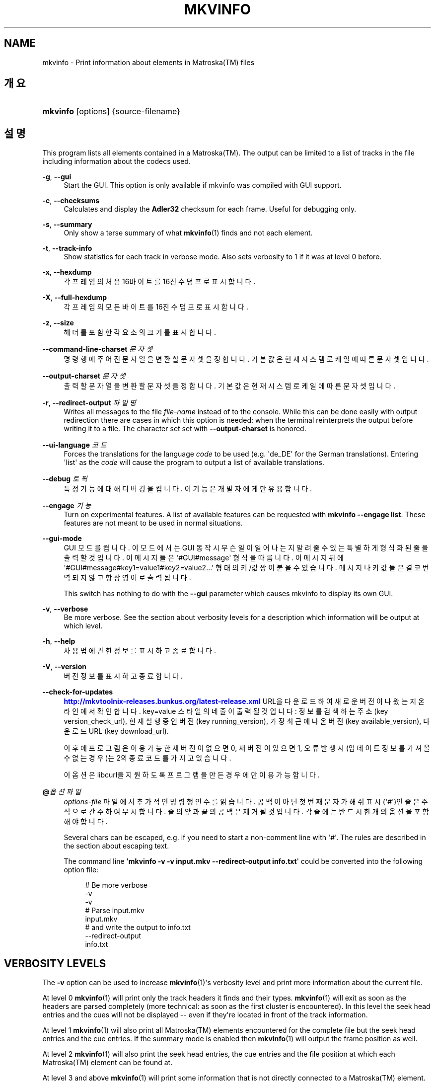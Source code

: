 '\" t
.\"     Title: mkvinfo
.\"    Author: Moritz Bunkus <moritz@bunkus.org>
.\" Generator: DocBook XSL Stylesheets v1.79.1 <http://docbook.sf.net/>
.\"      Date: 2016-07-14
.\"    Manual: 사용자 명령어
.\"    Source: MKVToolNix 9.3.1
.\"  Language: English
.\"
.TH "MKVINFO" "1" "2016\-07\-14" "MKVToolNix 9\&.3\&.1" "사용자 명령어"
.\" -----------------------------------------------------------------
.\" * Define some portability stuff
.\" -----------------------------------------------------------------
.\" ~~~~~~~~~~~~~~~~~~~~~~~~~~~~~~~~~~~~~~~~~~~~~~~~~~~~~~~~~~~~~~~~~
.\" http://bugs.debian.org/507673
.\" http://lists.gnu.org/archive/html/groff/2009-02/msg00013.html
.\" ~~~~~~~~~~~~~~~~~~~~~~~~~~~~~~~~~~~~~~~~~~~~~~~~~~~~~~~~~~~~~~~~~
.ie \n(.g .ds Aq \(aq
.el       .ds Aq '
.\" -----------------------------------------------------------------
.\" * set default formatting
.\" -----------------------------------------------------------------
.\" disable hyphenation
.nh
.\" disable justification (adjust text to left margin only)
.ad l
.\" -----------------------------------------------------------------
.\" * MAIN CONTENT STARTS HERE *
.\" -----------------------------------------------------------------
.SH "NAME"
mkvinfo \- Print information about elements in Matroska(TM) files
.SH "개요"
.HP \w'\fBmkvinfo\fR\ 'u
\fBmkvinfo\fR [options] {source\-filename}
.SH "설명"
.PP
This program lists all elements contained in a
Matroska(TM)\&. The output can be limited to a list of tracks in the file including information about the codecs used\&.
.PP
\fB\-g\fR, \fB\-\-gui\fR
.RS 4
Start the
GUI\&. This option is only available if mkvinfo was compiled with
GUI
support\&.
.RE
.PP
\fB\-c\fR, \fB\-\-checksums\fR
.RS 4
Calculates and display the
\fBAdler32\fR
checksum for each frame\&. Useful for debugging only\&.
.RE
.PP
\fB\-s\fR, \fB\-\-summary\fR
.RS 4
Only show a terse summary of what
\fBmkvinfo\fR(1)
finds and not each element\&.
.RE
.PP
\fB\-t\fR, \fB\-\-track\-info\fR
.RS 4
Show statistics for each track in verbose mode\&. Also sets verbosity to 1 if it was at level 0 before\&.
.RE
.PP
\fB\-x\fR, \fB\-\-hexdump\fR
.RS 4
각 프레임의 처음 16바이트를 16진수 덤프로 표시합니다\&.
.RE
.PP
\fB\-X\fR, \fB\-\-full\-hexdump\fR
.RS 4
각 프레임의 모든 바이트를 16진수 덤프로 표시합니다\&.
.RE
.PP
\fB\-z\fR, \fB\-\-size\fR
.RS 4
헤더를 포함한 각 요소의 크기를 표시합니다\&.
.RE
.PP
\fB\-\-command\-line\-charset\fR \fI문자셋\fR
.RS 4
명령행에 주어진 문자열을 변환할 문자셋을 정합니다\&. 기본값은 현재 시스템 로케일에 따른 문자셋입니다\&.
.RE
.PP
\fB\-\-output\-charset\fR \fI문자셋\fR
.RS 4
출력할 문자열을 변환할 문자셋을 정합니다\&. 기본값은 현재 시스템 로케일에 따른 문자셋입니다\&.
.RE
.PP
\fB\-r\fR, \fB\-\-redirect\-output\fR \fI파일명\fR
.RS 4
Writes all messages to the file
\fIfile\-name\fR
instead of to the console\&. While this can be done easily with output redirection there are cases in which this option is needed: when the terminal reinterprets the output before writing it to a file\&. The character set set with
\fB\-\-output\-charset\fR
is honored\&.
.RE
.PP
\fB\-\-ui\-language\fR \fI코드\fR
.RS 4
Forces the translations for the language
\fIcode\fR
to be used (e\&.g\&. \*(Aqde_DE\*(Aq for the German translations)\&. Entering \*(Aqlist\*(Aq as the
\fIcode\fR
will cause the program to output a list of available translations\&.
.RE
.PP
\fB\-\-debug\fR \fI토픽\fR
.RS 4
특정 기능에 대해 디버깅을 켭니다\&. 이 기능은 개발자에게만 유용합니다\&.
.RE
.PP
\fB\-\-engage\fR \fI기능\fR
.RS 4
Turn on experimental features\&. A list of available features can be requested with
\fBmkvinfo \-\-engage list\fR\&. These features are not meant to be used in normal situations\&.
.RE
.PP
\fB\-\-gui\-mode\fR
.RS 4
GUI 모드를 켭니다\&. 이 모드에서는 GUI 동작시 무슨 일이 일어나는지 알려줄 수 있는 특별하게 형식화된 줄을 출력할 것입니다\&. 이 메시지들은 \*(Aq#GUI#message\*(Aq 형식을 따릅니다\&. 이 메시지 뒤에 \*(Aq#GUI#message#key1=value1#key2=value2\&...\*(Aq 형태의 키/값 쌍이 붙을 수 있습니다\&. 메시지나 키값들은 결코 번역되지 않고 항상 영어로 출력됩니다\&.
.sp
This switch has nothing to do with the
\fB\-\-gui\fR
parameter which causes mkvinfo to display its own GUI\&.
.RE
.PP
\fB\-v\fR, \fB\-\-verbose\fR
.RS 4
Be more verbose\&. See the section about
verbosity levels
for a description which information will be output at which level\&.
.RE
.PP
\fB\-h\fR, \fB\-\-help\fR
.RS 4
사용법에 관한 정보를 표시하고 종료합니다\&.
.RE
.PP
\fB\-V\fR, \fB\-\-version\fR
.RS 4
버전 정보를 표시하고 종료합니다\&.
.RE
.PP
\fB\-\-check\-for\-updates\fR
.RS 4
\m[blue]\fBhttp://mkvtoolnix\-releases\&.bunkus\&.org/latest\-release\&.xml\fR\m[]
URL을 다운로드하여 새로운 버전이 나왔는지 온라인에서 확인합니다\&.
key=value
스타일의 네 줄이 출력될 것입니다: 정보를 검색하는 주소 (key
version_check_url), 현재 실행 중인 버전 (key
running_version), 가장 최근에 나온 버전 (key
available_version), 다운로드 URL (key
download_url)\&.
.sp
이후에 프로그램은 이용 가능한 새 버전이 없으면 0, 새 버전이 있으면 1, 오류 발생시(업데이트 정보를 가져올 수 없는 경우)는 2의 종료 코드를 가지고 있습니다\&.
.sp
이 옵션은 libcurl을 지원하도록 프로그램을 만든 경우에만 이용 가능합니다\&.
.RE
.PP
\fB@\fR\fI옵션 파일\fR
.RS 4
\fIoptions\-file\fR
파일에서 추가적인 명령행 인수를 읽습니다\&. 공백이 아닌 첫번째 문자가 해쉬 표시(\*(Aq#\*(Aq)인 줄은 주석으로 간주하여 무시합니다\&. 줄의 앞과 끝의 공백은 제거될 것입니다\&. 각 줄에는 반드시 한 개의 옵션을 포함해야 합니다\&.
.sp
Several chars can be escaped, e\&.g\&. if you need to start a non\-comment line with \*(Aq#\*(Aq\&. The rules are described in
the section about escaping text\&.
.sp
The command line \*(Aq\fBmkvinfo \-v \-v input\&.mkv \-\-redirect\-output info\&.txt\fR\*(Aq could be converted into the following option file:
.sp
.if n \{\
.RS 4
.\}
.nf
# Be more verbose
\-v
\-v
# Parse input\&.mkv
input\&.mkv
# and write the output to info\&.txt
\-\-redirect\-output
info\&.txt
.fi
.if n \{\
.RE
.\}
.RE
.SH "VERBOSITY LEVELS"
.PP
The
\fB\-v\fR
option can be used to increase
\fBmkvinfo\fR(1)\*(Aqs verbosity level and print more information about the current file\&.
.PP
At level 0
\fBmkvinfo\fR(1)
will print only the track headers it finds and their types\&.
\fBmkvinfo\fR(1)
will exit as soon as the headers are parsed completely (more technical: as soon as the first cluster is encountered)\&. In this level the seek head entries and the cues will not be displayed \-\- even if they\*(Aqre located in front of the track information\&.
.PP
At level 1
\fBmkvinfo\fR(1)
will also print all
Matroska(TM)
elements encountered for the complete file but the seek head entries and the cue entries\&. If the summary mode is enabled then
\fBmkvinfo\fR(1)
will output the frame position as well\&.
.PP
At level 2
\fBmkvinfo\fR(1)
will also print the seek head entries, the cue entries and the file position at which each
Matroska(TM)
element can be found at\&.
.PP
At level 3 and above
\fBmkvinfo\fR(1)
will print some information that is not directly connected to a
Matroska(TM)
element\&. All other elements only print stuff about the elements that were just found\&. Level 3 adds meta information to ease debugging (read: it\*(Aqs intended for developers only)\&. All lines written by level 3 are enclosed in square brackets to make filtering them out easy\&.
.SH "TEXT FILES AND CHARACTER SET CONVERSIONS"
.PP
For an in\-depth discussion about how all tools in the MKVToolNix suite handle character set conversions, input/output encoding, command line encoding and console encoding please see the identically\-named section in the
\fBmkvmerge\fR(1)
man page\&.
.SH "종료 코드"
.PP
\fBmkvinfo\fR(1)
exits with one of three exit codes:
.sp
.RS 4
.ie n \{\
\h'-04'\(bu\h'+03'\c
.\}
.el \{\
.sp -1
.IP \(bu 2.3
.\}
\fB0\fR
\-\- This exit codes means that the run has completed successfully\&.
.RE
.sp
.RS 4
.ie n \{\
\h'-04'\(bu\h'+03'\c
.\}
.el \{\
.sp -1
.IP \(bu 2.3
.\}
\fB1\fR
\-\- In this case
\fBmkvinfo\fR(1)
has output at least one warning, but the run did continue\&. A warning is prefixed with the text \*(AqWarning:\*(Aq\&.
.RE
.sp
.RS 4
.ie n \{\
\h'-04'\(bu\h'+03'\c
.\}
.el \{\
.sp -1
.IP \(bu 2.3
.\}
\fB2\fR
\-\- This exit code is used after an error occurred\&.
\fBmkvinfo\fR(1)
aborts right after outputting the error message\&. Error messages range from wrong command line arguments over read/write errors to broken files\&.
.RE
.SH "ESCAPING SPECIAL CHARS IN TEXT"
.PP
There are a few places in which special characters in text must or should be escaped\&. The rules for escaping are simple: each character that needs escaping is replaced with a backslash followed by another character\&.
.PP
The rules are: \*(Aq \*(Aq (a space) becomes \*(Aq\es\*(Aq, \*(Aq"\*(Aq (double quotes) becomes \*(Aq\e2\*(Aq, \*(Aq:\*(Aq becomes \*(Aq\ec\*(Aq, \*(Aq#\*(Aq becomes \*(Aq\eh\*(Aq and \*(Aq\e\*(Aq (a single backslash) itself becomes \*(Aq\e\e\*(Aq\&.
.SH "ENVIRONMENT VARIABLES"
.PP
\fBmkvinfo\fR(1)
uses the default variables that determine the system\*(Aqs locale (e\&.g\&.
\fILANG\fR
and the
\fILC_*\fR
family)\&. Additional variables:
.PP
\fIMKVINFO_DEBUG\fR, \fIMKVTOOLNIX_DEBUG\fR and its short form \fIMTX_DEBUG\fR
.RS 4
The content is treated as if it had been passed via the
\fB\-\-debug\fR
option\&.
.RE
.PP
\fIMKVINFO_ENGAGE\fR, \fIMKVTOOLNIX_ENGAGE\fR and its short form \fIMTX_ENGAGE\fR
.RS 4
The content is treated as if it had been passed via the
\fB\-\-engage\fR
option\&.
.RE
.PP
\fIMKVINFO_OPTIONS\fR, \fIMKVTOOLNIX_OPTIONS\fR and its short form \fIMTX_OPTIONS\fR
.RS 4
The content is split on white space\&. The resulting partial strings are treated as if it had been passed as command line options\&. If you need to pass special characters (e\&.g\&. spaces) then you have to escape them (see
the section about escaping special characters in text)\&.
.RE
.SH "더 보기"
.PP
\fBmkvmerge\fR(1),
\fBmkvextract\fR(1),
\fBmkvpropedit\fR(1),
\fBmkvtoolnix-gui\fR(1)
.SH "WWW"
.PP
The latest version can always be found at
\m[blue]\fBthe MKVToolNix homepage\fR\m[]\&\s-2\u[1]\d\s+2\&.
.SH "AUTHOR"
.PP
\fBMoritz Bunkus\fR <\&moritz@bunkus\&.org\&>
.RS 4
개발자
.RE
.SH "NOTES"
.IP " 1." 4
the MKVToolNix homepage
.RS 4
\%https://mkvtoolnix.download/
.RE
